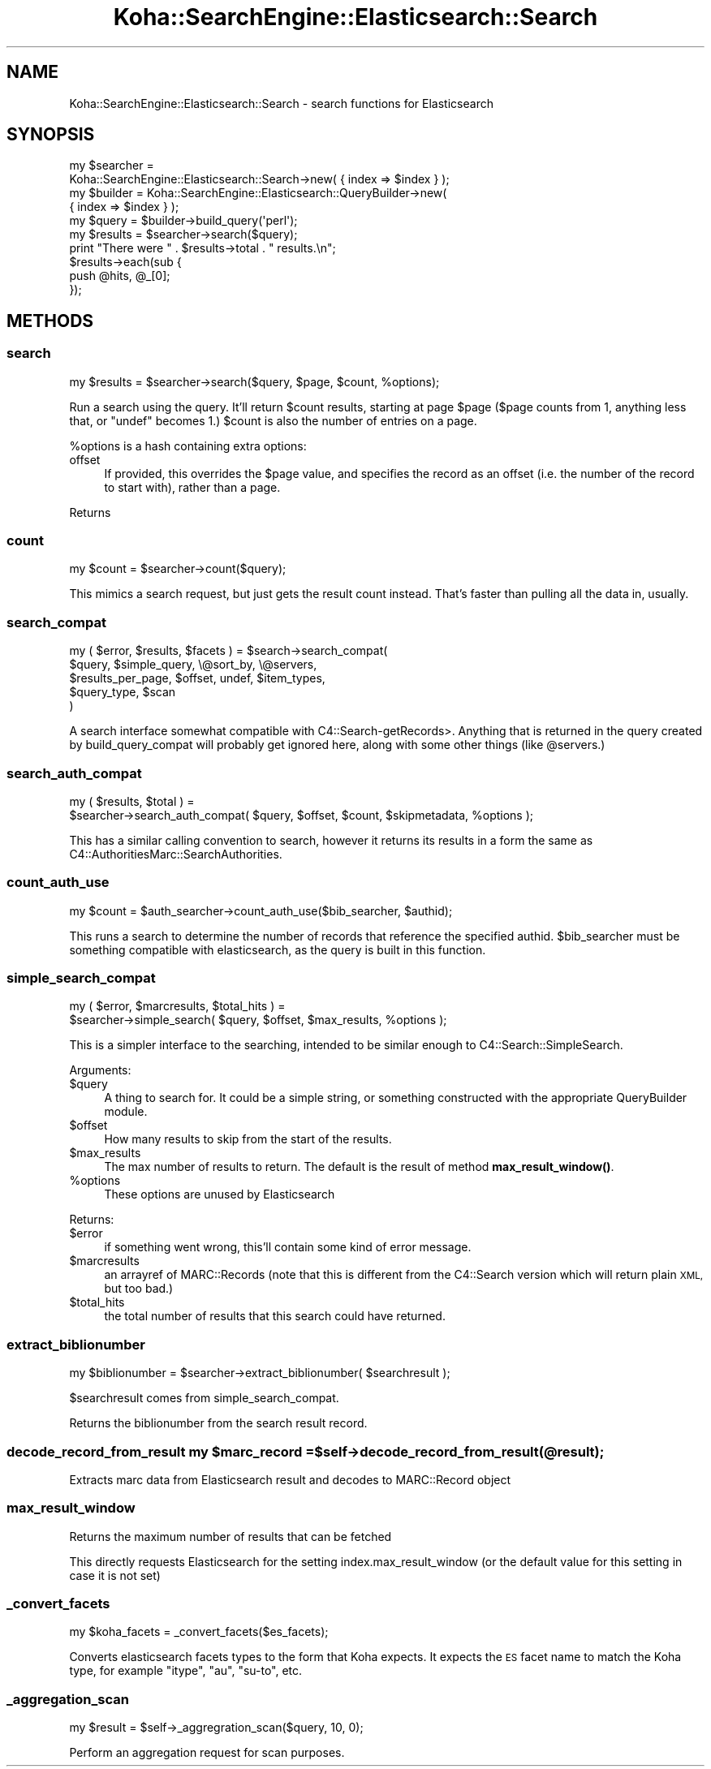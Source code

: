 .\" Automatically generated by Pod::Man 4.10 (Pod::Simple 3.35)
.\"
.\" Standard preamble:
.\" ========================================================================
.de Sp \" Vertical space (when we can't use .PP)
.if t .sp .5v
.if n .sp
..
.de Vb \" Begin verbatim text
.ft CW
.nf
.ne \\$1
..
.de Ve \" End verbatim text
.ft R
.fi
..
.\" Set up some character translations and predefined strings.  \*(-- will
.\" give an unbreakable dash, \*(PI will give pi, \*(L" will give a left
.\" double quote, and \*(R" will give a right double quote.  \*(C+ will
.\" give a nicer C++.  Capital omega is used to do unbreakable dashes and
.\" therefore won't be available.  \*(C` and \*(C' expand to `' in nroff,
.\" nothing in troff, for use with C<>.
.tr \(*W-
.ds C+ C\v'-.1v'\h'-1p'\s-2+\h'-1p'+\s0\v'.1v'\h'-1p'
.ie n \{\
.    ds -- \(*W-
.    ds PI pi
.    if (\n(.H=4u)&(1m=24u) .ds -- \(*W\h'-12u'\(*W\h'-12u'-\" diablo 10 pitch
.    if (\n(.H=4u)&(1m=20u) .ds -- \(*W\h'-12u'\(*W\h'-8u'-\"  diablo 12 pitch
.    ds L" ""
.    ds R" ""
.    ds C` ""
.    ds C' ""
'br\}
.el\{\
.    ds -- \|\(em\|
.    ds PI \(*p
.    ds L" ``
.    ds R" ''
.    ds C`
.    ds C'
'br\}
.\"
.\" Escape single quotes in literal strings from groff's Unicode transform.
.ie \n(.g .ds Aq \(aq
.el       .ds Aq '
.\"
.\" If the F register is >0, we'll generate index entries on stderr for
.\" titles (.TH), headers (.SH), subsections (.SS), items (.Ip), and index
.\" entries marked with X<> in POD.  Of course, you'll have to process the
.\" output yourself in some meaningful fashion.
.\"
.\" Avoid warning from groff about undefined register 'F'.
.de IX
..
.nr rF 0
.if \n(.g .if rF .nr rF 1
.if (\n(rF:(\n(.g==0)) \{\
.    if \nF \{\
.        de IX
.        tm Index:\\$1\t\\n%\t"\\$2"
..
.        if !\nF==2 \{\
.            nr % 0
.            nr F 2
.        \}
.    \}
.\}
.rr rF
.\" ========================================================================
.\"
.IX Title "Koha::SearchEngine::Elasticsearch::Search 3pm"
.TH Koha::SearchEngine::Elasticsearch::Search 3pm "2023-11-09" "perl v5.28.1" "User Contributed Perl Documentation"
.\" For nroff, turn off justification.  Always turn off hyphenation; it makes
.\" way too many mistakes in technical documents.
.if n .ad l
.nh
.SH "NAME"
Koha::SearchEngine::Elasticsearch::Search \- search functions for Elasticsearch
.SH "SYNOPSIS"
.IX Header "SYNOPSIS"
.Vb 10
\&    my $searcher =
\&      Koha::SearchEngine::Elasticsearch::Search\->new( { index => $index } );
\&    my $builder = Koha::SearchEngine::Elasticsearch::QueryBuilder\->new(
\&        { index => $index } );
\&    my $query = $builder\->build_query(\*(Aqperl\*(Aq);
\&    my $results = $searcher\->search($query);
\&    print "There were " . $results\->total . " results.\en";
\&    $results\->each(sub {
\&        push @hits, @_[0];
\&    });
.Ve
.SH "METHODS"
.IX Header "METHODS"
.SS "search"
.IX Subsection "search"
.Vb 1
\&    my $results = $searcher\->search($query, $page, $count, %options);
.Ve
.PP
Run a search using the query. It'll return \f(CW$count\fR results, starting at page
\&\f(CW$page\fR (\f(CW$page\fR counts from 1, anything less that, or \f(CW\*(C`undef\*(C'\fR becomes 1.)
\&\f(CW$count\fR is also the number of entries on a page.
.PP
\&\f(CW%options\fR is a hash containing extra options:
.IP "offset" 4
.IX Item "offset"
If provided, this overrides the \f(CW$page\fR value, and specifies the record as
an offset (i.e. the number of the record to start with), rather than a page.
.PP
Returns
.SS "count"
.IX Subsection "count"
.Vb 1
\&    my $count = $searcher\->count($query);
.Ve
.PP
This mimics a search request, but just gets the result count instead. That's
faster than pulling all the data in, usually.
.SS "search_compat"
.IX Subsection "search_compat"
.Vb 5
\&    my ( $error, $results, $facets ) = $search\->search_compat(
\&        $query,            $simple_query, \e@sort_by,       \e@servers,
\&        $results_per_page, $offset,       undef,           $item_types,
\&        $query_type,       $scan
\&      )
.Ve
.PP
A search interface somewhat compatible with C4::Search\-getRecords>. Anything
that is returned in the query created by build_query_compat will probably
get ignored here, along with some other things (like \f(CW@servers\fR.)
.SS "search_auth_compat"
.IX Subsection "search_auth_compat"
.Vb 2
\&    my ( $results, $total ) =
\&      $searcher\->search_auth_compat( $query, $offset, $count, $skipmetadata, %options );
.Ve
.PP
This has a similar calling convention to search, however it returns its
results in a form the same as C4::AuthoritiesMarc::SearchAuthorities.
.SS "count_auth_use"
.IX Subsection "count_auth_use"
.Vb 1
\&    my $count = $auth_searcher\->count_auth_use($bib_searcher, $authid);
.Ve
.PP
This runs a search to determine the number of records that reference the
specified authid. \f(CW$bib_searcher\fR must be something compatible with
elasticsearch, as the query is built in this function.
.SS "simple_search_compat"
.IX Subsection "simple_search_compat"
.Vb 2
\&    my ( $error, $marcresults, $total_hits ) =
\&      $searcher\->simple_search( $query, $offset, $max_results, %options );
.Ve
.PP
This is a simpler interface to the searching, intended to be similar enough to
C4::Search::SimpleSearch.
.PP
Arguments:
.ie n .IP "$query" 4
.el .IP "\f(CW$query\fR" 4
.IX Item "$query"
A thing to search for. It could be a simple string, or something constructed
with the appropriate QueryBuilder module.
.ie n .IP "$offset" 4
.el .IP "\f(CW$offset\fR" 4
.IX Item "$offset"
How many results to skip from the start of the results.
.ie n .IP "$max_results" 4
.el .IP "\f(CW$max_results\fR" 4
.IX Item "$max_results"
The max number of results to return.
The default is the result of method \fBmax_result_window()\fR.
.ie n .IP "%options" 4
.el .IP "\f(CW%options\fR" 4
.IX Item "%options"
These options are unused by Elasticsearch
.PP
Returns:
.ie n .IP "$error" 4
.el .IP "\f(CW$error\fR" 4
.IX Item "$error"
if something went wrong, this'll contain some kind of error
message.
.ie n .IP "$marcresults" 4
.el .IP "\f(CW$marcresults\fR" 4
.IX Item "$marcresults"
an arrayref of MARC::Records (note that this is different from the
C4::Search version which will return plain \s-1XML,\s0 but too bad.)
.ie n .IP "$total_hits" 4
.el .IP "\f(CW$total_hits\fR" 4
.IX Item "$total_hits"
the total number of results that this search could have returned.
.SS "extract_biblionumber"
.IX Subsection "extract_biblionumber"
.Vb 1
\&    my $biblionumber = $searcher\->extract_biblionumber( $searchresult );
.Ve
.PP
\&\f(CW$searchresult\fR comes from simple_search_compat.
.PP
Returns the biblionumber from the search result record.
.ie n .SS "decode_record_from_result my $marc_record = $self\->decode_record_from_result(@result);"
.el .SS "decode_record_from_result my \f(CW$marc_record\fP = \f(CW$self\fP\->decode_record_from_result(@result);"
.IX Subsection "decode_record_from_result my $marc_record = $self->decode_record_from_result(@result);"
Extracts marc data from Elasticsearch result and decodes to MARC::Record object
.SS "max_result_window"
.IX Subsection "max_result_window"
Returns the maximum number of results that can be fetched
.PP
This directly requests Elasticsearch for the setting index.max_result_window (or
the default value for this setting in case it is not set)
.SS "_convert_facets"
.IX Subsection "_convert_facets"
.Vb 1
\&    my $koha_facets = _convert_facets($es_facets);
.Ve
.PP
Converts elasticsearch facets types to the form that Koha expects.
It expects the \s-1ES\s0 facet name to match the Koha type, for example \f(CW\*(C`itype\*(C'\fR,
\&\f(CW\*(C`au\*(C'\fR, \f(CW\*(C`su\-to\*(C'\fR, etc.
.SS "_aggregation_scan"
.IX Subsection "_aggregation_scan"
.Vb 1
\&    my $result = $self\->_aggregration_scan($query, 10, 0);
.Ve
.PP
Perform an aggregation request for scan purposes.
